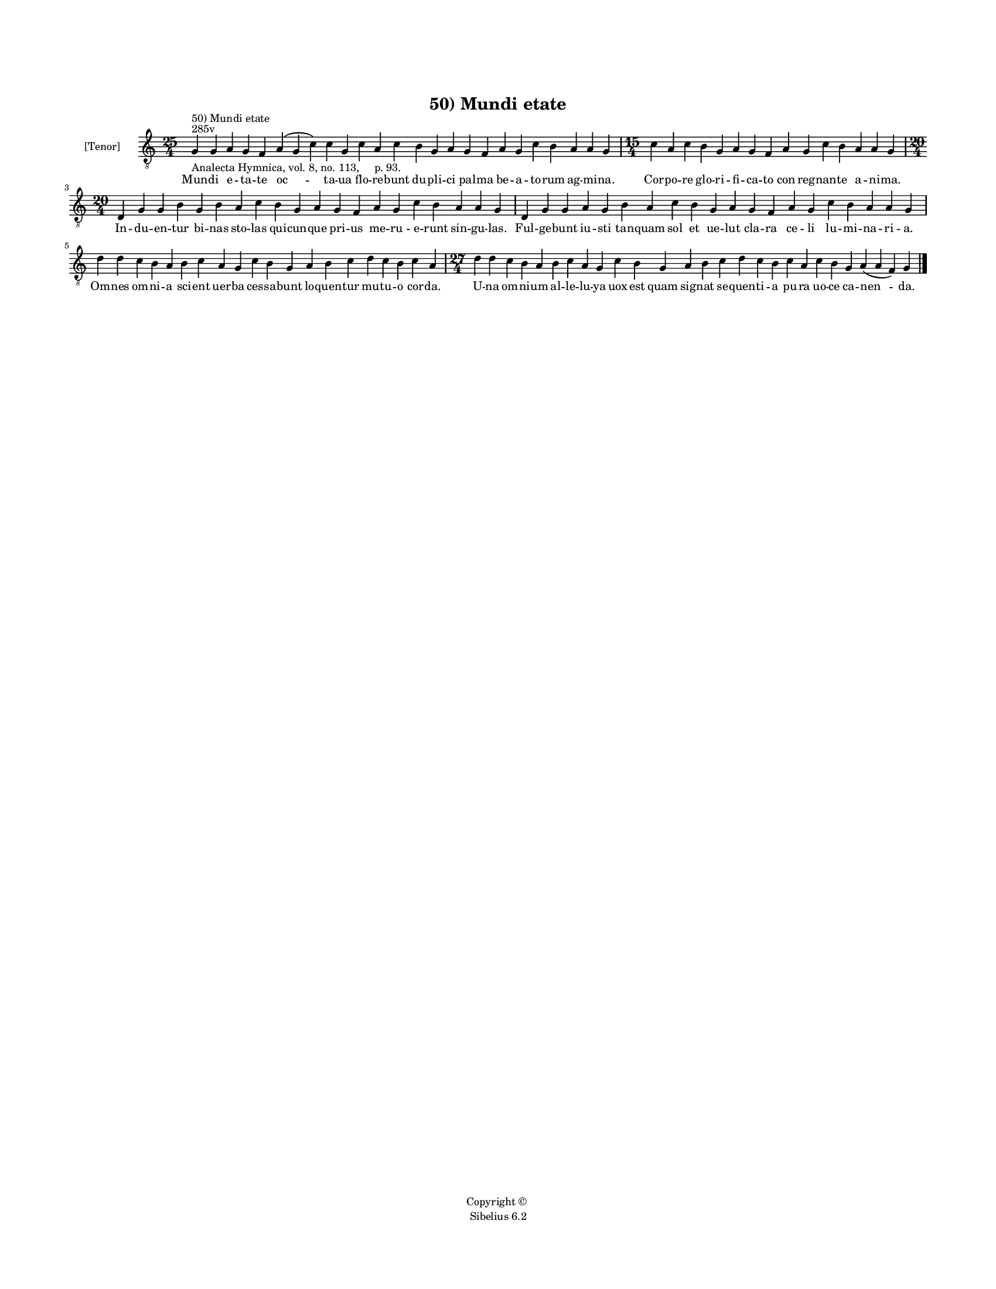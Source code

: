 
\version "2.14.2"
% automatically converted from 50_Mundi_etate.xml

\header {
    encodingsoftware = "Sibelius 6.2"
    tagline = "Sibelius 6.2"
    encodingdate = "2015-04-22"
    copyright = "Copyright © "
    title = "50) Mundi etate"
    }

#(set-global-staff-size 11.9501574803)
\paper {
    paper-width = 21.59\cm
    paper-height = 27.94\cm
    top-margin = 2.0\cm
    bottom-margin = 1.5\cm
    left-margin = 1.5\cm
    right-margin = 1.5\cm
    between-system-space = 2.1\cm
    page-top-space = 1.28\cm
    }
\layout {
    \context { \Score
        autoBeaming = ##f
        }
    }
PartPOneVoiceOne =  \relative g {
    \clef "treble_8" \key c \major \time 25/4 \break | % 1
    g4 ^"285v" ^"50) Mundi etate" -"Analecta Hymnica, vol. 8, no. 113,
    p. 93." g4 a4 g4 f4 a4 ( g4 c4 ) c4 g4 c4 a4 c4 b4 g4 a4 g4 f4 a4 g4
    c4 b4 a4 a4 g4 | % 2
    \time 15/4  c4 a4 c4 b4 g4 a4 g4 f4 a4 g4 c4 b4 a4 a4 g4 \break | % 3
    \time 20/4  d4 g4 g4 b4 g4 b4 a4 c4 b4 g4 a4 g4 f4 a4 g4 c4 b4 a4 a4
    g4 | % 4
    d4 g4 g4 a4 g4 b4 a4 c4 b4 g4 a4 g4 f4 a4 g4 c4 b4 a4 a4 g4 \break | % 5
    d'4 d4 c4 b4 a4 b4 c4 a4 g4 c4 b4 g4 a4 b4 c4 d4 c4 b4 c4 a4 | % 6
    \time 27/4  d4 d4 c4 b4 a4 b4 c4 a4 g4 c4 b4 g4 a4 b4 c4 d4 c4 b4 c4
    a4 c4 b4 g4 a4 ( a4 f4 ) g4 \bar "|."
    }

PartPOneVoiceOneLyricsOne =  \lyricmode { Mun -- di e -- ta -- te "oc "
    -- ta -- ua flo -- re -- bunt du -- pli -- ci pal -- ma be -- a --
    to -- rum ag -- mi -- na. Cor -- po -- re glo -- ri -- fi -- ca --
    to con reg -- nan -- te a -- ni -- ma. In -- du -- en -- tur bi --
    nas sto -- las qui -- cun -- que pri -- us me -- ru -- e -- runt sin
    -- gu -- las. Ful -- ge -- bunt iu -- sti tan -- quam sol et ue --
    lut cla -- ra ce -- li lu -- mi -- na -- ri -- a. Om -- nes om -- ni
    -- a sci -- ent uer -- ba ces -- sa -- bunt lo -- quen -- tur mu --
    tu -- o cor -- da. U -- na om -- ni -- um al -- le -- lu -- ya uox
    est quam sig -- nat se -- quen -- ti -- a pu -- ra uo -- ce ca --
    "nen " -- da. }

% The score definition
\new Staff <<
    \set Staff.instrumentName = "[Tenor]"
    \context Staff << 
        \context Voice = "PartPOneVoiceOne" { \PartPOneVoiceOne }
        \new Lyrics \lyricsto "PartPOneVoiceOne" \PartPOneVoiceOneLyricsOne
        >>
    >>

